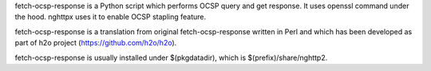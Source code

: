 fetch-ocsp-response is a Python script which performs OCSP query and
get response.  It uses openssl command under the hood.  nghttpx uses
it to enable OCSP stapling feature.

fetch-ocsp-response is a translation from original fetch-ocsp-response
written in Perl and which has been developed as part of h2o project
(https://github.com/h2o/h2o).

fetch-ocsp-response is usually installed under $(pkgdatadir), which is
$(prefix)/share/nghttp2.
